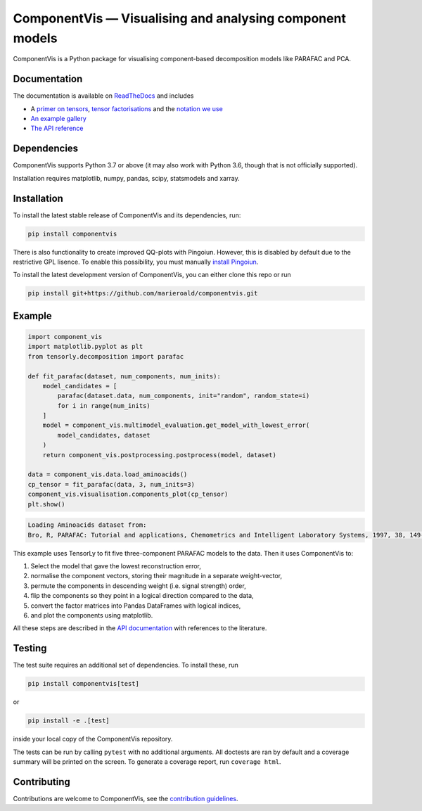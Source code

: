 =========================================================
ComponentVis — Visualising and analysing component models
=========================================================

.. image:: https://github.com/marieroald/componentvis/workflows/tests/badge.svg
    :target: https://github.com/MarieRoald/componentvis/actions/workflows/tests.yml
    :alt: Tests

.. image:: https://codecov.io/gh/MarieRoald/componentvis/branch/master/graph/badge.svg?token=BYEME3G8KG
    :target: https://codecov.io/gh/MarieRoald/componentvis
    :alt: Coverage

.. image:: https://readthedocs.org/projects/componentvis/badge/?version=latest
        :target: https://componentvis.readthedocs.io/en/latest/?badge=latest
        :alt: Documentation Status

.. image:: https://img.shields.io/badge/code%20style-black-000000.svg
    :target: https://github.com/psf/black

ComponentVis is a Python package for visualising component-based decomposition models like PARAFAC and PCA.

Documentation
-------------

The documentation
is available on `ReadTheDocs <https://componentvis.readthedocs.io/en/latest/?badge=latest>`_ and includes

* A `primer on tensors <https://componentvis.readthedocs.io/en/latest/about_tensors.html#what-are-tensors-and-tensor-decompositions>`_, `tensor factorisations <https://componentvis.readthedocs.io/en/latest/about_tensors.html#what-are-tensor-factorisations>`_ and the `notation we use <https://componentvis.readthedocs.io/en/latest/about_tensors.html#notation>`_
* `An example gallery <https://componentvis.readthedocs.io/en/latest/auto_examples/index.html>`_
* `The API reference <https://componentvis.readthedocs.io/en/latest/api.html>`_
 

Dependencies
------------

ComponentVis supports Python 3.7 or above (it may also work with Python 3.6, though that is not officially supported).

Installation requires matplotlib, numpy, pandas, scipy, statsmodels and xarray. 

Installation
------------

To install the latest stable release of ComponentVis and its dependencies, run:

.. code:: raw

    pip install componentvis

There is also functionality to create improved QQ-plots with Pingoiun.
However, this is disabled by default due to the restrictive GPL lisence.
To enable this possibility, you must manually `install Pingoiun <https://pingouin-stats.org>`_.

To install the latest development version of ComponentVis, you can either clone
this repo or run

.. code:: raw

    pip install git+https://github.com/marieroald/componentvis.git


Example
-------

.. code:: python
    
    import component_vis
    import matplotlib.pyplot as plt
    from tensorly.decomposition import parafac

    def fit_parafac(dataset, num_components, num_inits):
        model_candidates = [
            parafac(dataset.data, num_components, init="random", random_state=i)
            for i in range(num_inits)
        ]
        model = component_vis.multimodel_evaluation.get_model_with_lowest_error(
            model_candidates, dataset
        )
        return component_vis.postprocessing.postprocess(model, dataset)

    data = component_vis.data.load_aminoacids()
    cp_tensor = fit_parafac(data, 3, num_inits=3)
    component_vis.visualisation.components_plot(cp_tensor)
    plt.show()

.. code:: raw

    Loading Aminoacids dataset from:
    Bro, R, PARAFAC: Tutorial and applications, Chemometrics and Intelligent Laboratory Systems, 1997, 38, 149-171

.. image:: docs/figures/readme_example.svg
    :width: 800
    :alt: An example figure showing the component vectors of a three component PARAFAC model fitted to a fluoresence spectroscopy dataset.

This example uses TensorLy to fit five three-component PARAFAC models to the data. Then it uses ComponentVis to:

#. Select the model that gave the lowest reconstruction error,
#. normalise the component vectors, storing their magnitude in a separate weight-vector,
#. permute the components in descending weight (i.e. signal strength) order,
#. flip the components so they point in a logical direction compared to the data,
#. convert the factor matrices into Pandas DataFrames with logical indices,
#. and plot the components using matplotlib.

All these steps are described in the `API documentation <https://componentvis.readthedocs.io/en/latest/api.html>`_ with references to the literature.

Testing
-------

The test suite requires an additional set of dependencies. To install these, run

.. code:: raw

    pip install componentvis[test]

or

.. code:: raw

    pip install -e .[test]

inside your local copy of the ComponentVis repository.

The tests can be run by calling ``pytest`` with no additional arguments.
All doctests are ran by default and a coverage summary will be printed on the screen.
To generate a coverage report, run ``coverage html``.

Contributing
------------

Contributions are welcome to ComponentVis, see the `contribution guidelines <https://componentvis.readthedocs.io/en/latest/contributing.html>`_.